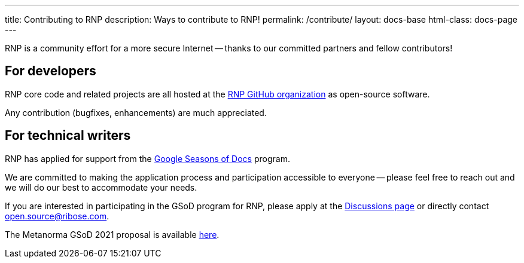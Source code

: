 ---
title: Contributing to RNP
description: Ways to contribute to RNP!
permalink: /contribute/
layout: docs-base
html-class: docs-page
---

RNP is a community effort for a more secure Internet --
thanks to our committed partners and fellow contributors!

== For developers

RNP core code and related projects are all hosted
at the https://github.com/rnpgp[RNP GitHub organization]
as open-source software.

Any contribution (bugfixes, enhancements) are much appreciated.


== For technical writers

RNP has applied for support from the
https://developers.google.com/season-of-docs[Google Seasons of Docs]
program.

We are committed to making the application process and participation
accessible to everyone -- please feel free to reach out and we will
do our best to accommodate your needs.

If you are interested in participating in the GSoD program for RNP,
please apply at the https://github.com/rnpgp/rnp/discussions[Discussions page]
or directly contact open.source@ribose.com.

The Metanorma GSoD 2021 proposal is available
link:/blog/2021-03-26-rnp-gsod-2021[here].
